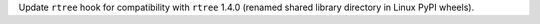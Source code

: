 Update ``rtree`` hook for compatibility with ``rtree`` 1.4.0 (renamed
shared library directory in Linux PyPI wheels).
